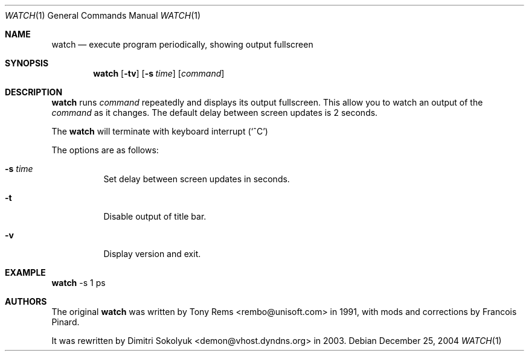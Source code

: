 .\"	$Id$
.Dd December 25, 2004
.Dt WATCH 1
.Os
.Sh NAME
.Nm watch
.Nd execute program periodically, showing output fullscreen
.Sh SYNOPSIS
.Nm watch
.Op Fl tv
.Op Fl s Ar time
.Op Ar command
.Sh DESCRIPTION
.Nm
runs
.Ar command
repeatedly and displays its output fullscreen.
This allow you to watch an output of the
.Ar command
as it changes.
The default delay between screen updates is 2 seconds.
.Pp
The
.Nm
will terminate with keyboard interrupt 
.Pq Sq ^C
.Pp
The options are as follows:
.Bl -tag -width Ds
.It Fl s Ar time
Set delay between screen updates in seconds.
.It Fl t
Disable output of title bar.
.It Fl v
Display version and exit.
.El
.Pp
.Sh EXAMPLE
.Nm
-s 1 ps
.Pp
.Sh AUTHORS
The original
.Nm
was written by Tony Rems <rembo@unisoft.com> in 1991,
with mods and corrections by Francois Pinard.
.Pp
It was rewritten by Dimitri Sokolyuk <demon@vhost.dyndns.org> in 2003.
